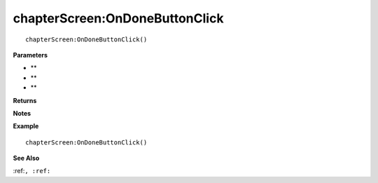 .. _chapterScreen_OnDoneButtonClick:

===================================
chapterScreen\:OnDoneButtonClick 
===================================

.. description
    
::

   chapterScreen:OnDoneButtonClick()


**Parameters**

* **
* **
* **


**Returns**



**Notes**



**Example**

::

   chapterScreen:OnDoneButtonClick()

**See Also**

:ref:``, :ref:`` 


